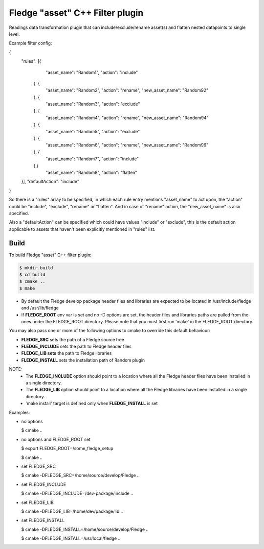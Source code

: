 =========================================
Fledge "asset" C++ Filter plugin
=========================================

Readings data transformation plugin that can include/exclude/rename asset(s) and flatten nested datapoints to single level.

Example filter config:

{
	"rules": [{
			"asset_name": "Random1",
			"action": "include"
		}, {
			"asset_name": "Random2",
			"action": "rename",
			"new_asset_name": "Random92"
		}, {
			"asset_name": "Random3",
			"action": "exclude"
		}, {
			"asset_name": "Random4",
			"action": "rename",
			"new_asset_name": "Random94"
		}, {
			"asset_name": "Random5",
			"action": "exclude"
		}, {
			"asset_name": "Random6",
			"action": "rename",
			"new_asset_name": "Random96"
		}, {
			"asset_name": "Random7",
			"action": "include"
		},{
			"asset_name": "Random8",
			"action": "flatten"
	}],
	"defaultAction": "include"
}

So there is a "rules" array to be specified, in which each rule entry mentions "asset_name" to act upon, the "action" could be "include", "exclude", "rename" or "flatten". And in case of "rename" action, the "new_asset_name" is also specified.

Also a "defaultAction" can be specified which could have values "include" or "exclude", this is the default action applicable to assets that haven't been explicitly mentioned in "rules" list.


Build
-----
To build Fledge "asset" C++ filter plugin:

.. code-block:: console

  $ mkdir build
  $ cd build
  $ cmake ..
  $ make

- By default the Fledge develop package header files and libraries
  are expected to be located in /usr/include/fledge and /usr/lib/fledge
- If **FLEDGE_ROOT** env var is set and no -D options are set,
  the header files and libraries paths are pulled from the ones under the
  FLEDGE_ROOT directory.
  Please note that you must first run 'make' in the FLEDGE_ROOT directory.

You may also pass one or more of the following options to cmake to override 
this default behaviour:

- **FLEDGE_SRC** sets the path of a Fledge source tree
- **FLEDGE_INCLUDE** sets the path to Fledge header files
- **FLEDGE_LIB sets** the path to Fledge libraries
- **FLEDGE_INSTALL** sets the installation path of Random plugin

NOTE:
 - The **FLEDGE_INCLUDE** option should point to a location where all the Fledge 
   header files have been installed in a single directory.
 - The **FLEDGE_LIB** option should point to a location where all the Fledge
   libraries have been installed in a single directory.
 - 'make install' target is defined only when **FLEDGE_INSTALL** is set

Examples:

- no options

  $ cmake ..

- no options and FLEDGE_ROOT set

  $ export FLEDGE_ROOT=/some_fledge_setup

  $ cmake ..

- set FLEDGE_SRC

  $ cmake -DFLEDGE_SRC=/home/source/develop/Fledge  ..

- set FLEDGE_INCLUDE

  $ cmake -DFLEDGE_INCLUDE=/dev-package/include ..
- set FLEDGE_LIB

  $ cmake -DFLEDGE_LIB=/home/dev/package/lib ..
- set FLEDGE_INSTALL

  $ cmake -DFLEDGE_INSTALL=/home/source/develop/Fledge ..

  $ cmake -DFLEDGE_INSTALL=/usr/local/fledge ..
